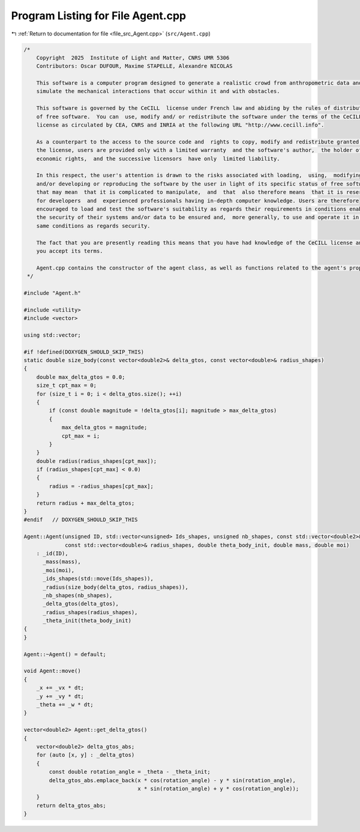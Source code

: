 
.. _program_listing_file_src_Agent.cpp:

Program Listing for File Agent.cpp
==================================

|exhale_lsh| :ref:`Return to documentation for file <file_src_Agent.cpp>` (``src/Agent.cpp``)

.. |exhale_lsh| unicode:: U+021B0 .. UPWARDS ARROW WITH TIP LEFTWARDS

.. code-block:: cpp

   /*
       Copyright  2025  Institute of Light and Matter, CNRS UMR 5306
       Contributors: Oscar DUFOUR, Maxime STAPELLE, Alexandre NICOLAS
   
       This software is a computer program designed to generate a realistic crowd from anthropometric data and
       simulate the mechanical interactions that occur within it and with obstacles.
   
       This software is governed by the CeCILL  license under French law and abiding by the rules of distribution
       of free software.  You can  use, modify and/ or redistribute the software under the terms of the CeCILL
       license as circulated by CEA, CNRS and INRIA at the following URL "http://www.cecill.info".
   
       As a counterpart to the access to the source code and  rights to copy, modify and redistribute granted by
       the license, users are provided only with a limited warranty  and the software's author,  the holder of the
       economic rights,  and the successive licensors  have only  limited liability.
   
       In this respect, the user's attention is drawn to the risks associated with loading,  using,  modifying
       and/or developing or reproducing the software by the user in light of its specific status of free software,
       that may mean  that it is complicated to manipulate,  and  that  also therefore means  that it is reserved
       for developers  and  experienced professionals having in-depth computer knowledge. Users are therefore
       encouraged to load and test the software's suitability as regards their requirements in conditions enabling
       the security of their systems and/or data to be ensured and,  more generally, to use and operate it in the
       same conditions as regards security.
   
       The fact that you are presently reading this means that you have had knowledge of the CeCILL license and that
       you accept its terms.
   
       Agent.cpp contains the constructor of the agent class, as well as functions related to the agent's properties.
    */
   
   #include "Agent.h"
   
   #include <utility>
   #include <vector>
   
   using std::vector;
   
   #if !defined(DOXYGEN_SHOULD_SKIP_THIS)
   static double size_body(const vector<double2>& delta_gtos, const vector<double>& radius_shapes)
   {
       double max_delta_gtos = 0.0;
       size_t cpt_max = 0;
       for (size_t i = 0; i < delta_gtos.size(); ++i)
       {
           if (const double magnitude = !delta_gtos[i]; magnitude > max_delta_gtos)
           {
               max_delta_gtos = magnitude;
               cpt_max = i;
           }
       }
       double radius(radius_shapes[cpt_max]);
       if (radius_shapes[cpt_max] < 0.0)
       {
           radius = -radius_shapes[cpt_max];
       }
       return radius + max_delta_gtos;
   }
   #endif   // DOXYGEN_SHOULD_SKIP_THIS
   
   Agent::Agent(unsigned ID, std::vector<unsigned> Ids_shapes, unsigned nb_shapes, const std::vector<double2>& delta_gtos,
                const std::vector<double>& radius_shapes, double theta_body_init, double mass, double moi)
       : _id(ID),
         _mass(mass),
         _moi(moi),
         _ids_shapes(std::move(Ids_shapes)),
         _radius(size_body(delta_gtos, radius_shapes)),
         _nb_shapes(nb_shapes),
         _delta_gtos(delta_gtos),
         _radius_shapes(radius_shapes),
         _theta_init(theta_body_init)
   {
   }
   
   Agent::~Agent() = default;
   
   void Agent::move()
   {
       _x += _vx * dt;
       _y += _vy * dt;
       _theta += _w * dt;
   }
   
   vector<double2> Agent::get_delta_gtos()
   {
       vector<double2> delta_gtos_abs;
       for (auto [x, y] : _delta_gtos)
       {
           const double rotation_angle = _theta - _theta_init;
           delta_gtos_abs.emplace_back(x * cos(rotation_angle) - y * sin(rotation_angle),
                                       x * sin(rotation_angle) + y * cos(rotation_angle));
       }
       return delta_gtos_abs;
   }
